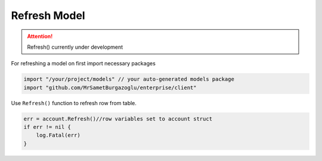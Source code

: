 Refresh Model
==================

.. attention::

  Refresh() currently under development

For refreshing a model on first import necessary packages

.. code-block:: golang

    import "/your/project/models" // your auto-generated models package
    import "github.com/MrSametBurgazoglu/enterprise/client"


Use ``Refresh()`` function to refresh row from table.

.. code-block:: golang

    err = account.Refresh()//row variables set to account struct
    if err != nil {
        log.Fatal(err)
    }